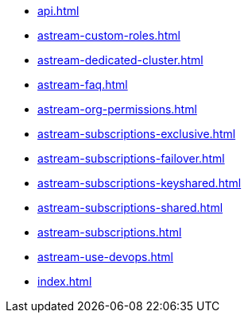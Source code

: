 ** xref:api.adoc[]
** xref:astream-custom-roles.adoc[]
** xref:astream-dedicated-cluster.adoc[]
** xref:astream-faq.adoc[]
** xref:astream-org-permissions.adoc[]
** xref:astream-subscriptions-exclusive.adoc[]
** xref:astream-subscriptions-failover.adoc[]
** xref:astream-subscriptions-keyshared.adoc[]
** xref:astream-subscriptions-shared.adoc[]
** xref:astream-subscriptions.adoc[]
** xref:astream-use-devops.adoc[]
** xref:index.adoc[]
